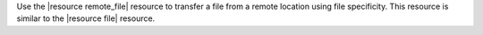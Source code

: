.. The contents of this file may be included in multiple topics (using the includes directive).
.. The contents of this file should be modified in a way that preserves its ability to appear in multiple topics.

Use the |resource remote_file| resource to transfer a file from a remote location using file specificity. This resource is similar to the |resource file| resource. 
